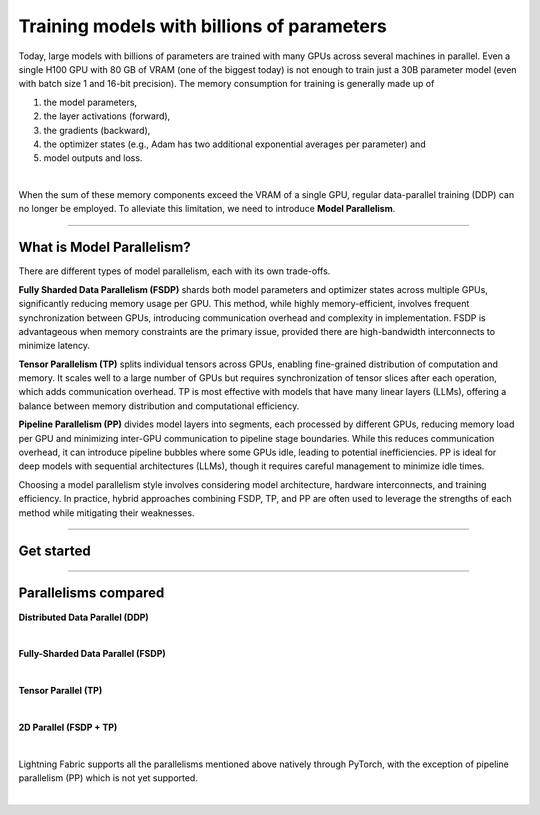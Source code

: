 ###########################################
Training models with billions of parameters
###########################################

Today, large models with billions of parameters are trained with many GPUs across several machines in parallel.
Even a single H100 GPU with 80 GB of VRAM (one of the biggest today) is not enough to train just a 30B parameter model (even with batch size 1 and 16-bit precision).
The memory consumption for training is generally made up of

1. the model parameters,
2. the layer activations (forward),
3. the gradients (backward),
4. the optimizer states (e.g., Adam has two additional exponential averages per parameter) and
5. model outputs and loss.

|

When the sum of these memory components exceed the VRAM of a single GPU, regular data-parallel training (DDP) can no longer be employed.
To alleviate this limitation, we need to introduce **Model Parallelism**.


----


**************************
What is Model Parallelism?
**************************

There are different types of model parallelism, each with its own trade-offs.

**Fully Sharded Data Parallelism (FSDP)** shards both model parameters and optimizer states across multiple GPUs, significantly reducing memory usage per GPU.
This method, while highly memory-efficient, involves frequent synchronization between GPUs, introducing communication overhead and complexity in implementation.
FSDP is advantageous when memory constraints are the primary issue, provided there are high-bandwidth interconnects to minimize latency.

**Tensor Parallelism (TP)** splits individual tensors across GPUs, enabling fine-grained distribution of computation and memory.
It scales well to a large number of GPUs but requires synchronization of tensor slices after each operation, which adds communication overhead.
TP is most effective with models that have many linear layers (LLMs), offering a balance between memory distribution and computational efficiency.

**Pipeline Parallelism (PP)** divides model layers into segments, each processed by different GPUs, reducing memory load per GPU and minimizing inter-GPU communication to pipeline stage boundaries.
While this reduces communication overhead, it can introduce pipeline bubbles where some GPUs idle, leading to potential inefficiencies.
PP is ideal for deep models with sequential architectures (LLMs), though it requires careful management to minimize idle times.

Choosing a model parallelism style involves considering model architecture, hardware interconnects, and training efficiency.
In practice, hybrid approaches combining FSDP, TP, and PP are often used to leverage the strengths of each method while mitigating their weaknesses.


----


***********
Get started
***********

.. raw:: html

    <div class="display-card-container">
        <div class="row">

.. displayitem::
    :header: Fully-Sharded Data Parallel (FSDP)
    :description: Get started training large multi-billion parameter models with minimal code changes
    :col_css: col-md-4
    :button_link: fsdp.html
    :height: 180
    :tag: advanced

.. displayitem::
    :header: Tensor Parallel (TP)
    :description: Learn the principles behind tensor parallelism and how to apply it to your model
    :col_css: col-md-4
    :button_link: tp.html
    :height: 180
    :tag: advanced

.. displayitem::
    :header: 2D Parallel (FSDP + TP)
    :description: Combine Tensor Parallelism with FSDP (2D Parallel) to train efficiently on 100s of GPUs
    :button_link: tp_fsdp.html
    :col_css: col-md-4
    :height: 180
    :tag: advanced

.. displayitem::
    :header: Pipeline Parallelism
    :description: Coming soon
    :button_link:
    :col_css: col-md-4
    :height: 180
    :tag: advanced

.. raw:: html

        </div>
    </div>


----


*********************
Parallelisms compared
*********************


**Distributed Data Parallel (DDP)**

.. raw:: html

    <ul class="no-bullets">
        <li>✅ &nbsp; No model code changes required</li>
        <li>✅ &nbsp; Training with very large batch sizes (batch size scales with number of GPUs)</li>
        <li>❗ &nbsp; Model (weights, optimizer state, activations) must fit into a GPU</li>
    </ul>

|

**Fully-Sharded Data Parallel (FSDP)**

.. raw:: html

    <ul class="no-bullets">
        <li>✅ &nbsp; No model code changes required </li>
        <li>✅ &nbsp; Training with very large batch sizes (batch size scales with number of GPUs)</li>
        <li>✅ &nbsp; Model (weights, optimizer state, activations) gets distributed across all GPUs </li>
        <li>❗ &nbsp; Forward/backward computation requires a single layer must fit into a GPU </li>
        <li>❗ &nbsp; Requires some knowledge about model architecture to set configuration options correctly </li>
        <li>❗ &nbsp; Requires very fast networking (multi-node), data transfers between GPUs often become a bottleneck </li>
    </ul>

|

**Tensor Parallel (TP)**

.. raw:: html

    <ul class="no-bullets">
        <li>❗ &nbsp; Model code changes required </li>
        <li>🤔 &nbsp; Fixed global batch size (does not scale with number of GPUs) </li>
        <li>✅ &nbsp; Model (weights, optimizer state, activations) gets distributed across all GPUs</li>
        <li>✅ &nbsp; Parallelizes the computation of layers that are too large to fit onto a single GPU </li>
        <li>❗ &nbsp; Requires lots of knowledge about model architecture to set configuration options correctly </li>
        <li>🤔 &nbsp; Less GPU data transfers required, but data transfers don't overlap with computation like in FSDP </li>
    </ul>

|

**2D Parallel (FSDP + TP)**

.. raw:: html

    <ul class="no-bullets">
        <li>❗ &nbsp; Model code changes required</li>
        <li>✅ &nbsp; Training with very large batch sizes (batch size scales across data-parallel dimension)</li>
        <li>✅ &nbsp; Model (weights, optimizer state, activations) gets distributed across all GPUs</li>
        <li>✅ &nbsp; Parallelizes the computation of layers that are too large to fit onto a single GPU</li>
        <li>❗ &nbsp; Requires lots of knowledge about model architecture to set configuration options correctly</li>
        <li>✅ &nbsp; Tensor-parallel within machines and FSDP across machines reduces data transfer bottlenecks</li>
    </ul>

|

Lightning Fabric supports all the parallelisms mentioned above natively through PyTorch, with the exception of pipeline parallelism (PP) which is not yet supported.

|
